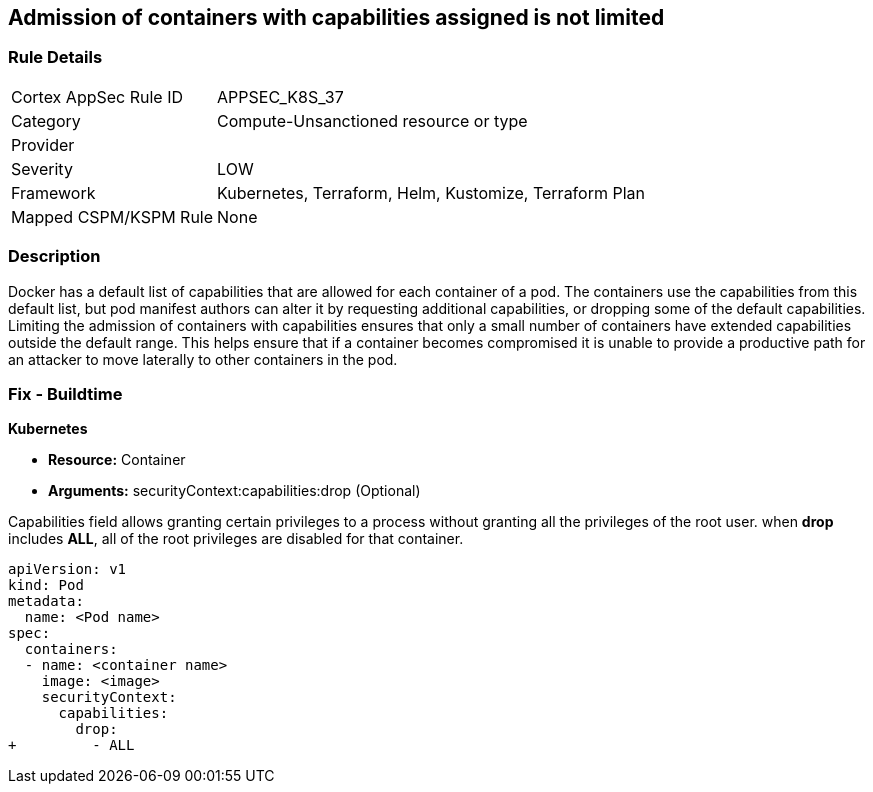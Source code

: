 == Admission of containers with capabilities assigned is not limited
// Admission of containers with capabilities assigned not limited

=== Rule Details

[cols="1,3"]
|===
|Cortex AppSec Rule ID |APPSEC_K8S_37
|Category |Compute-Unsanctioned resource or type
|Provider |
|Severity |LOW
|Framework |Kubernetes, Terraform, Helm, Kustomize, Terraform Plan
|Mapped CSPM/KSPM Rule |None
|===


=== Description 


Docker has a default list of capabilities that are allowed for each container of a pod.
The containers use the capabilities from this default list, but pod manifest authors can alter it by requesting additional capabilities, or dropping some of the default capabilities.
Limiting the admission of containers with capabilities ensures that only a small number of containers have extended capabilities outside the default range.
This helps ensure that if a container becomes compromised it is unable to provide a productive path for an attacker to move laterally to other containers in the pod.

=== Fix - Buildtime


*Kubernetes* 


* *Resource:* Container
* *Arguments:* securityContext:capabilities:drop (Optional)

Capabilities field allows granting certain privileges to a process without granting all the privileges of the root user.
when *drop* includes *ALL*, all of the root privileges are disabled for that container.


[source,yaml]
----
apiVersion: v1
kind: Pod
metadata:
  name: <Pod name>
spec:
  containers:
  - name: <container name>
    image: <image>
    securityContext:
      capabilities:
        drop:
+         - ALL
----
